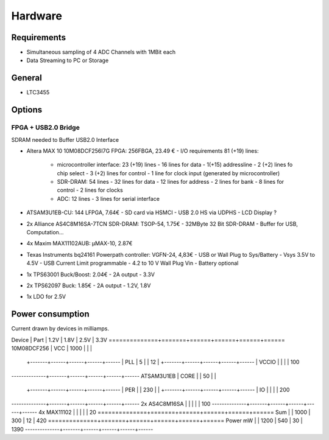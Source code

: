 Hardware
========

Requirements
------------

- Simultaneous sampling of 4 ADC Channels with 1MBit each
- Data Streaming to PC or Storage


General
-------

- LTC3455

Options
-------

FPGA + USB2.0 Bridge
~~~~~~~~~~~~~~~~~~~~

SDRAM needed to Buffer USB2.0 Interface

- Altera MAX 10 10M08DCF256I7G FPGA: 256FBGA,  23.49 €
  - I/O requirements 81 (+19) lines:
    - microcontroller interface: 23 (+19) lines
      - 16     lines for data
      - 1(+15) addressline
      - 2 (+2) lines fo chip select
      - 3 (+2) lines for control
      - 1 line for clock input (generated by microcontroller)
    - SDR-DRAM: 54 lines
      - 32 lines for data
      - 12 lines for address
      -  2 lines for bank
      -  8 lines for control
      -  2 lines for clocks
    - ADC: 12 lines
      -  3 lines for serial interface
  
  
- ATSAM3U1EB-CU: 144 LFPGA, 7.64€
  - SD card via HSMCI
  - USB 2.0 HS via UDPHS
  - LCD Display ?

- 2x Alliance AS4C8M16SA-7TCN SDR-DRAM: TSOP-54, 1.75€ 
  - 32MByte 32 Bit SDR-DRAM
  - Buffer for USB, Computation...

- 4x Maxim MAX11102AUB: µMAX-10, 2.87€

- Texas Instruments bq24161 Powerpath controller: VGFN-24, 4,83€
  - USB or Wall Plug to Sys/Battery
  - Vsys 3.5V to 4.5V
  - USB Current Limit programmable
  - 4.2 to 10 V Wall Plug Vin
  - Battery optional

- 1x TPS63001 Buck/Boost: 2.04€
  - 2A output
  - 3.3V

- 2x TPS62097 Buck: 1.85€
  - 2A output
  - 1.2V, 1.8V

- 1x LDO for 2.5V

Power consumption
-----------------

Current drawn by devices in milliamps.

Device        | Part  | 1.2V | 1.8V | 2.5V | 3.3V
==============+=======+======+======+======+======
10M08DCF256   | VCC   | 1000 |      |      |  
              +-------+------+------+------+------
              | PLL   |    5 |      |   12 |
              +-------+------+------+------+------
              | VCCIO |      |      |      |  100
--------------+-------+------+------+------+------
ATSAM3U1EB    |  CORE |      |   50 |      |     
              +-------+------+------+------+------
              |   PER |      |  230 |      |     
              +-------+------+------+------+------
              |    IO |      |      |      |  200
--------------+-------+------+------+------+------
2x AS4C8M16SA |       |      |      |      |  100
--------------+-------+------+------+------+------
4x MAX11102   |       |      |      |      |   20
==============+=======+======+======+======+======
Sum           |       | 1000 |  300 |   12 |  420
==============+=======+======+======+======+======
Power mW      |       | 1200 |  540 |   30 | 1390 
--------------+-------+------+------+------+------
